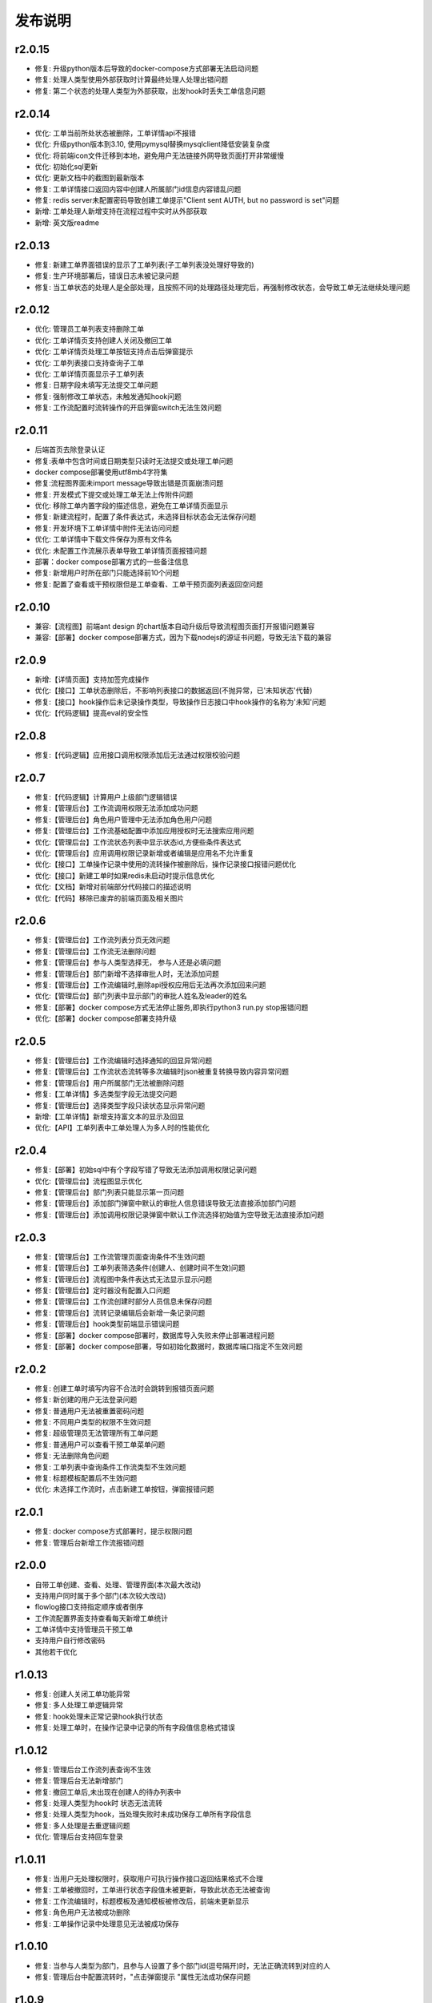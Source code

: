 ==============
发布说明
==============


---------
r2.0.15
---------
- 修复: 升级python版本后导致的docker-compose方式部署无法启动问题
- 修复: 处理人类型使用外部获取时计算最终处理人处理出错问题
- 修复: 第二个状态的处理人类型为外部获取，出发hook时丢失工单信息问题


---------
r2.0.14
---------
- 优化: 工单当前所处状态被删除，工单详情api不报错
- 优化: 升级python版本到3.10, 使用pymysql替换mysqlclient降低安装复杂度
- 优化: 将前端icon文件迁移到本地，避免用户无法链接外网导致页面打开非常缓慢
- 优化: 初始化sql更新
- 优化: 更新文档中的截图到最新版本
- 修复: 工单详情接口返回内容中创建人所属部门id信息内容错乱问题
- 修复: redis server未配置密码导致创建工单提示"Client sent AUTH, but no password is set"问题
- 新增: 工单处理人新增支持在流程过程中实时从外部获取
- 新增: 英文版readme


---------
r2.0.13
---------
- 修复: 新建工单界面错误的显示了工单列表(子工单列表没处理好导致的)
- 修复: 生产环境部署后，错误日志未被记录问题
- 修复: 当工单状态的处理人是全部处理，且按照不同的处理路径处理完后，再强制修改状态，会导致工单无法继续处理问题


---------
r2.0.12
---------
- 优化: 管理员工单列表支持删除工单
- 优化: 工单详情页支持创建人关闭及撤回工单
- 优化: 工单详情页处理工单按钮支持点击后弹窗提示
- 优化: 工单列表接口支持查询子工单
- 优化: 工单详情页面显示子工单列表
- 修复: 日期字段未填写无法提交工单问题
- 修复: 强制修改工单状态，未触发通知hook问题
- 修复: 工作流配置时流转操作的开启弹窗switch无法生效问题


---------
r2.0.11
---------
- 后端首页去除登录认证
- 修复:表单中包含时间或日期类型只读时无法提交或处理工单问题
- docker compose部署使用utf8mb4字符集
- 修复:流程图界面未import message导致出错是页面崩溃问题
- 修复: 开发模式下提交或处理工单无法上传附件问题
- 优化: 移除工单内置字段的描述信息，避免在工单详情页面显示
- 修复: 新建流程时，配置了条件表达式，未选择目标状态会无法保存问题
- 修复: 开发环境下工单详情中附件无法访问问题
- 优化: 工单详情中下载文件保存为原有文件名
- 优化: 未配置工作流展示表单导致工单详情页面报错问题
- 部署：docker compose部署方式的一些备注信息
- 修复: 新增用户时所在部门只能选择前10个问题
- 修复: 配置了查看或干预权限但是工单查看、工单干预页面列表返回空问题


---------
r2.0.10
---------
- 兼容:【流程图】前端ant design 的chart版本自动升级后导致流程图页面打开报错问题兼容
- 兼容:【部署】docker compose部署方式，因为下载nodejs的源证书问题，导致无法下载的兼容

---------
r2.0.9
---------
- 新增:【详情页面】支持加签完成操作
- 优化:【接口】工单状态删除后，不影响列表接口的数据返回(不抛异常，已'未知状态'代替)
- 修复:【接口】hook操作后未记录操作类型，导致操作日志接口中hook操作的名称为'未知'问题
- 优化:【代码逻辑】提高eval的安全性


---------
r2.0.8
---------
- 修复:【代码逻辑】应用接口调用权限添加后无法通过权限校验问题


---------
r2.0.7
---------
- 修复:【代码逻辑】计算用户上级部门逻辑错误
- 修复:【管理后台】工作流调用权限无法添加成功问题
- 修复:【管理后台】角色用户管理中无法添加角色用户问题
- 修复:【管理后台】工作流基础配置中添加应用授权时无法搜索应用问题
- 优化:【管理后台】工作流状态列表中显示状态id,方便些条件表达式
- 优化:【管理后台】应用调用权限记录新增或者编辑是应用名不允许重复
- 优化:【接口】工单操作记录中使用的流转操作被删除后，操作记录接口报错问题优化
- 优化:【接口】新建工单时如果redis未启动时提示信息优化
- 优化:【文档】新增对前端部分代码接口的描述说明
- 优化:【代码】移除已废弃的前端页面及相关图片


---------
r2.0.6
---------
- 修复:【管理后台】工作流列表分页无效问题
- 修复:【管理后台】工作流无法删除问题
- 修复:【管理后台】参与人类型选择无， 参与人还是必填问题
- 修复:【管理后台】部门新增不选择审批人时，无法添加问题
- 修复:【管理后台】工作流编辑时,删除api授权应用后无法再次添加回来问题
- 优化:【管理后台】部门列表中显示部门的审批人姓名及leader的姓名
- 修复:【部署】docker compose方式无法停止服务,即执行python3 run.py stop报错问题
- 优化:【部署】docker compose部署支持升级


---------
r2.0.5
---------
- 修复:【管理后台】工作流编辑时选择通知的回显异常问题
- 修复:【管理后台】工作流状态流转等多次编辑时json被重复转换导致内容异常问题
- 修复:【管理后台】用户所属部门无法被删除问题
- 修复:【工单详情】多选类型字段无法提交问题
- 修复:【管理后台】选择类型字段只读状态显示异常问题
- 新增:【工单详情】新增支持富文本的显示及回显
- 优化:【API】工单列表中工单处理人为多人时的性能优化

---------
r2.0.4
---------
- 修复:【部署】初始sql中有个字段写错了导致无法添加调用权限记录问题
- 优化:【管理后台】流程图显示优化
- 修复:【管理后台】部门列表只能显示第一页问题
- 修复:【管理后台】添加部门弹窗中默认的审批人信息错误导致无法直接添加部门问题
- 修复:【管理后台】添加调用权限记录弹窗中默认工作流选择初始值为空导致无法直接添加问题

---------
r2.0.3
---------
- 修复:【管理后台】工作流管理页面查询条件不生效问题
- 修复:【管理后台】工单列表筛选条件(创建人、创建时间不生效)问题
- 修复:【管理后台】流程图中条件表达式无法显示显示问题
- 修复:【管理后台】定时器没有配置入口问题
- 修复:【管理后台】工作流创建时部分人员信息未保存问题
- 修复:【管理后台】流转记录编辑后会新增一条记录问题
- 修复:【管理后台】hook类型前端显示错误问题
- 修复:【部署】docker compose部署时，数据库导入失败未停止部署进程问题
- 修复:【部署】docker compose部署，导如初始化数据时，数据库端口指定不生效问题


---------
r2.0.2
---------
- 修复: 创建工单时填写内容不合法时会跳转到报错页面问题
- 修复: 新创建的用户无法登录问题
- 修复: 普通用户无法被重置密码问题
- 修复: 不同用户类型的权限不生效问题
- 修复: 超级管理员无法管理所有工单问题
- 修复: 普通用户可以查看干预工单菜单问题
- 修复: 无法删除角色问题
- 修复: 工单列表中查询条件工作流类型不生效问题
- 修复: 标题模板配置后不生效问题
- 优化: 未选择工作流时，点击新建工单按钮，弹窗报错问题


---------
r2.0.1
---------
- 修复: docker compose方式部署时，提示权限问题
- 修复: 管理后台新增工作流报错问题


---------
r2.0.0
---------
- 自带工单创建、查看、处理、管理界面(本次最大改动)
- 支持用户同时属于多个部门(本次较大改动)
- flowlog接口支持指定顺序或者倒序
- 工作流配置界面支持查看每天新增工单统计
- 工单详情中支持管理员干预工单
- 支持用户自行修改密码
- 其他若干优化



---------
r1.0.13
---------
- 修复: 创建人关闭工单功能异常
- 修复: 多人处理工单逻辑异常
- 修复: hook处理未正常记录hook执行状态
- 修复: 处理工单时，在操作记录中记录的所有字段值信息格式错误


---------
r1.0.12
---------
- 修复: 管理后台工作流列表查询不生效
- 修复: 管理后台无法新增部门
- 修复: 撤回工单后,未出现在创建人的待办列表中
- 修复: 处理人类型为hook时 状态无法流转
- 修复: 处理人类型为hook，当处理失败时未成功保存工单所有字段信息
- 修复: 多人处理是去重逻辑问题
- 优化: 管理后台支持回车登录


---------
r1.0.11
---------
- 修复: 当用户无处理权限时，获取用户可执行操作接口返回结果格式不合理
- 修复: 工单被撤回时，工单进行状态字段值未被更新，导致此状态无法被查询
- 修复: 工作流编辑时，标题模板及通知模板被修改后，前端未更新显示
- 修复: 角色用户无法被成功删除
- 修复: 工单操作记录中处理意见无法被成功保存


---------
r1.0.10
---------
- 修复: 当参与人类型为部门，且参与人设置了多个部门id(逗号隔开)时，无法正确流转到对应的人
- 修复: 管理后台中配置流转时，"点击弹窗提示	"属性无法成功保存问题


---------
r1.0.9
---------
- 修复: 工单加签完成后，当前处理人待办列表中无该工单问题
- 修复: 多人全部处理完成后，下个状态处理人类型如果是工单字段时，无法获取到当前处理人问题
- 优化: 修改工单基础表中当前参与人字段的长度，修改工单处理记录中处理意见字段的长度, 修改工作流状态中参与人字段长度


---------
r1.0.8
---------
- 修复: 当工单当前状态需要接单时，获取用户可以做的流转接口报错
- 修复: 无法删除角色的用户记录
- 优化: 不请求favicon.ico


---------
r1.0.7
---------
- 修复: 状态分配方式为全部处理，且参与人设置为工单字段情况下，其中一个人处理就直接到下个状态问题
- 修复: 状态hook回调时 result传false后， 实际工单脚本hook执行状态未更新问题
- 修复: 状态参与人设置为父工单字段时，功能不正常
- 新增: 工单状态参与人类型变量、工单字段、父工单字段支持设置多个(逗号隔开)


---------
r1.0.6
---------
- 优化: hook流转suggestion获取方式调整
- 优化: sphinx文档新增几个常见问题及解答
- 优化: readme中调用方demo相关信息修改


---------
r1.0.5
---------
- 修复: 状态参与人为多人，且分配方式为全部处理时，参与人没有处理完就流转到下个状态的问题
- 修复: 状态参与人为hook, wait=false（即不等待回调，直接流转）情况下，无法正常流转问题
- 新增: 新增基于钉钉生态的移动端调用方开源审批系统项目，https://gitee.com/shihow/howflow-open


---------
r1.0.4
---------
- 修复: 工单自定义字段的值不能被正常更新问题
- 修复: 处理人为多部门时,处理人计算错误问题
- 修复: 撤回工单未更新工单状态问题


---------
r1.0.3
---------
- 修复: 强制修改工单状态后处理人异常问题
- 修复: 撤回工单条件判断逻辑错误问题
- 新增: 新增docker compose方式部署loonflow_shutongflow(仅供演示用)


---------
r1.0.2
---------
- 修复: 获取工作流状态详情接口报错问题
- 修复: 还没有配置工作流时，工单管理界面报错问题
- 修复: 部门编辑时未选择部门审批人无法保存问题修复
- 修复: 编辑工作流时候标题模板，内容模板未成功保存问题
- 修复: 处理人类型为工单字段时， 获取处理人信息错误问题
- 修复: 配置流转时候目标状态不选时，导致流转列表出不来问题
- 修复: 管理后台中强制修改工单状态导致工单无法被继续处理问题
- 修复: 状态强制修改为初始状态或者结束状态时， 处理人错误问题
- 修复: 调用权限编辑后再新增记录时，表单中遗留了上次编辑的内容问题
- 修复: readthedoc文档中允许启动命令中中两个-被转成了一个--问题说明
- 修复: 使用uwsgi部署后，日志文件没有内容问题(临时改成打印日志到控制台，可取uwsgi日志中查看日志)
- 优化: 新增工作流后提示用户去添加调用权限
- 优化: 配置工作流 选择通知的地方，加个提示 如何新增通知


---------
r1.0.1
---------
- 修复: 生产环境依赖包uwsgi版本更新
- 修复: 工单列表查询条件创建起止时间处理逻辑错误
- 修复: 评论工单接口逻辑错误
- 修复: 强制关闭后工单的进行状态属性未更新问题
- 修复: 状态参与人类型是角色时导致处理人异常问题
- 修复: 部分情况下工单列表接口查询我的待办工单返回数据错误
- 新增功能: 工单列表支持我处理过的工单查询
- 新增功能: 工单列表查询api的状态属性条件支持“已关闭”查询
- 优化: 管理后台中工单管理异常情况提示信息优化及一些其他细节优化


---------
r1.0.0
---------
- 升级python3.6
- 配置文件统一修改为config.py
- 新增接口：撤回工单
- 工单详情接口新增返回当前状态的详细信息
- 允许工单创建人在工单的初始状态直接关闭工单
- 工单列表接口性能优化
- flowstep接口中新增返回当前状态信息，并且记录按照state的顺序id排序
- 工单列表查询接口新增支持查询条件: 草稿中、进行中、被撤回、被退回、完成
- 自定义通知由脚本修改为hook方式
- 管理后台首页新增工单数量分类统计
- 管理后台显示当前详细版本号
- 管理后台支持用户、部门、角色编辑
- 管理后台配置状态时，初始及结束状态隐藏处理人输入框信息
- 管理后台支持对工单干预处理: 直接关闭、转交、修改工单状态、删除
- 状态参与人类型是部门时，支持设置多个部门
- 流转操作支持目标状态为初始状态：不再需要额外配置一个”发起人编辑中“这样的中间状态
- 工作流状态hook，支持配置额外参数信息
- 管理后台权限控制细化：分为超级管理员和工作流管理员
- 使用readthedoc管理项目文档
- 静态文件由cdn移到本地,避免内网部署无外网访问权限时无法正常使用
- 代码结构及内部逻辑优化(去除冗余代码、单例模式减少内存占用、数据库操作语句优化、type hints、view参数强校验等)

--------
r0.x.x
--------
见github release
https://github.com/blackholll/loonflow/releases
